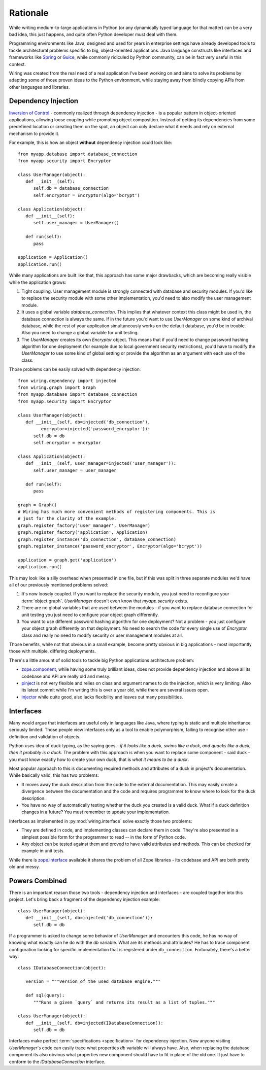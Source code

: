 Rationale
=========

While writing medium-to-large applications in Python (or any dynamically typed
language for that matter) can be a very bad idea, this just happens, and quite
often Python developer must deal with them.

Programming environments like Java, designed and used for years in enterprise
settings have already developed tools to tackle architectural problems specific
to big, object-oriented applications. Java language constructs like interfaces
and frameworks like `Spring`_ or `Guice`_, while commonly ridiculed by Python
community, can be in fact very useful in this context.

Wiring was created from the real need of a real application I've been working
on and aims to solve its problems by adapting some of those proven ideas to the
Python environment, while staying away from blindly copying APIs from other
languages and libraries.

.. _Spring: http://spring.io
.. _Guice: https://github.com/google/guice

Dependency Injection
--------------------

`Inversion of Control`_ - commonly realized through dependency injection - is
a popular pattern in object-oriented applications, allowing loose coupling
while promoting object composition. Instead of getting its dependencies from
some predefined location or creating them on the spot, an object can only
declare what it needs and rely on external mechanism to provide it.

For example, this is how an object **without** dependency injection could look
like::

   from myapp.database import database_connection
   from myapp.security import Encryptor

   class UserManager(object):
      def __init__(self):
         self.db = database_connection
         self.encryptor = Encryptor(algo='bcrypt')

   class Application(object):
      def __init__(self):
         self.user_manager = UserManager()

      def run(self):
         pass

   application = Application()
   application.run()

While many applications are built like that, this approach has some major
drawbacks, which are becoming really visible while the application grows:

#. Tight coupling. User management module is strongly connected with database
   and security modules. If you'd like to replace the security module with some
   other implementation, you'd need to also modify the user management module.

#. It uses a global variable `database_connection`. This implies that whatever
   context this class might be used in, the database connection is always the
   same. If in the future you'd want to use `UserManager` on some kind of
   archival database, while the rest of your application simultaneously works
   on the default database, you'd be in trouble. Also you need to change
   a global variable for unit testing.

#. The `UserManager` creates its own `Encryptor` object. This means that if
   you'd need to change password hashing algorithm for one deployment (for
   example due to local government security restrictions), you'd have to modify
   the `UserManager` to use some kind of global setting or provide the
   algorithm as an argument with each use of the class.

Those problems can be easily solved with dependency injection::

   from wiring.dependency import injected
   from wiring.graph import Graph
   from myapp.database import database_connection
   from myapp.security import Encryptor

   class UserManager(object):
      def __init__(self, db=injected('db_connection'),
            encryptor=injected('password_encryptor')):
         self.db = db
         self.encryptor = encryptor

   class Application(object):
      def __init__(self, user_manager=injected('user_manager')):
         self.user_manager = user_manager

      def run(self):
         pass

   graph = Graph()
   # Wiring has much more convenient methods of registering components. This is
   # just for the clarity of the example.
   graph.register_factory('user_manager', UserManager)
   graph.register_factory('application', Application)
   graph.register_instance('db_connection', database_connection)
   graph.register_instance('password_encryptor', Encryptor(algo='bcrypt'))

   application = graph.get('application')
   application.run()

This may look like a silly overhead when presented in one file, but if this was
split in three separate modules we'd have all of our previously mentioned
problems solved:

#. It's now loosely coupled. If you want to replace the security module, you
   just need to reconfigure your :term:`object graph`. `UserManager` doesn't
   even know that `myapp.security` exists.
#. There are no global variables that are used between the modules - if you
   want to replace database connection for unit testing you just need to
   configure your object graph differently.
#. You want to use different password hashing algorithm for one deployment? Not
   a problem - you just configure your object graph differently on that
   deployment. No need to search the code for every single use of `Encryptor`
   class and really no need to modify security or user management modules at
   all.

Those benefits, while not that obvious in a small example, become pretty
obvious in big applications - most importantly those with multiple, differing
deployments.

There's a little amount of solid tools to tackle big Python applications
architecture problem:

* `zope.component`_, while having some truly brilliant ideas, does not provide
  dependency injection and above all its codebase and API are really old and
  messy.
* `pinject`_ is not very flexible and relies on class and argument names to do
  the injection, which is very limiting. Also its latest commit while I'm
  writing this is over a year old, while there are several issues open.
* `injector`_ while quite good, also lacks flexibility and leaves out many
  possibilities.

.. _Inversion of Control: http://www.martinfowler.com/articles/injection.html
.. _zope.component: https://pypi.python.org/pypi/zope.component
.. _pinject: https://pypi.python.org/pypi/pinject
.. _injector: https://pypi.python.org/pypi/injector

Interfaces
----------

Many would argue that interfaces are useful only in languages like Java, where
typing is static and multiple inheritance seriously limited. Those people view
interfaces only as a tool to enable polymorphism, failing to recognise other
use - definition and validation of objects.

Python uses idea of duck typing, as the saying goes - *if it looks like a duck,
swims like a duck, and quacks like a duck, then it probably is a duck*.  The
problem with this approach is when you want to replace some component - said
duck - you must know exactly how to create your own duck, that is *what it
means to be a duck*.

Most popular approach to this is documenting required methods and attributes of
a duck in project's documentation. While basically valid, this has two
problems:

* It moves away the duck description from the code to the external
  documentation. This may easily create a divergence between the documentation
  and the code and requires programmer to know where to look for the duck
  description.
* You have no way of automatically testing whether the duck you created is
  a valid duck. What if a duck definition changes in a future? You must
  remember to update your implementation.

Interfaces as implemented in :py:mod:`wiring.interface` solve exactly those two
problems:

* They are defined in code, and implementing classes can declare them in code.
  They're also presented in a simplest possible form for the programmer to
  read -- in the form of Python code.
* Any object can be tested against them and proved to have valid attributes and
  methods. This can be checked for example in unit tests.

While there is `zope.interface`_ available it shares the problem of all Zope
libraries - its codebase and API are both pretty old and messy.

.. _zope.interface: https://pypi.python.org/pypi/zope.interface

.. _rationale-powerscombined:

Powers Combined
---------------

There is an important reason those two tools - dependency injection and
interfaces - are coupled together into this project. Let's bring back
a fragment of the dependency injection example::

   class UserManager(object):
      def __init__(self, db=injected('db_connection')):
         self.db = db

If a programmer is asked to change some behavior of `UserManager` and
encounters this code, he has no way of knowing what exactly can he do
with the `db` variable.  What are its methods and attributes?  He has to
trace component configuration looking for specific implementation that
is registered under ``db_connection``.  Fortunately, there's a better
way::

   class IDatabaseConnection(object):

      version = """Version of the used database engine."""

      def sql(query):
         """Runs a given `query` and returns its result as a list of tuples."""

   class UserManager(object):
      def __init__(self, db=injected(IDatabaseConnection)):
         self.db = db

Interfaces make perfect :term:`specifications <specification>` for dependency
injection. Now anyone visiting `UserManager`'s code can easily trace what
properties `db` variable will always have. Also, when replacing the database
component its also obvious what properties new component should have to fit in
place of the old one. It just have to conform to the `IDatabaseConnection`
interface.
